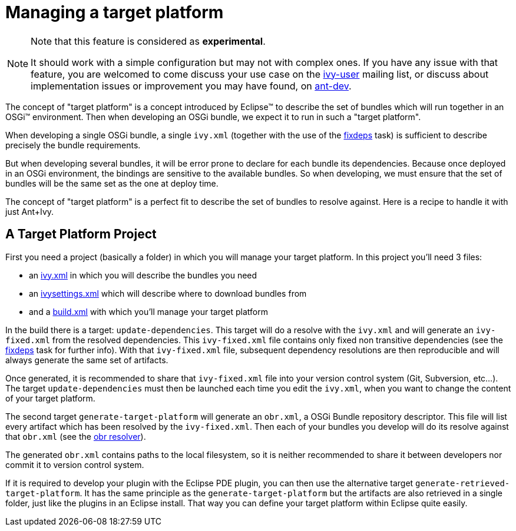 ////
   Licensed to the Apache Software Foundation (ASF) under one
   or more contributor license agreements.  See the NOTICE file
   distributed with this work for additional information
   regarding copyright ownership.  The ASF licenses this file
   to you under the Apache License, Version 2.0 (the
   "License"); you may not use this file except in compliance
   with the License.  You may obtain a copy of the License at

     http://www.apache.org/licenses/LICENSE-2.0

   Unless required by applicable law or agreed to in writing,
   software distributed under the License is distributed on an
   "AS IS" BASIS, WITHOUT WARRANTIES OR CONDITIONS OF ANY
   KIND, either express or implied.  See the License for the
   specific language governing permissions and limitations
   under the License.
////

= Managing a target platform

[NOTE]
====
Note that this feature is considered as *experimental*.

It should work with a simple configuration but may not with complex ones. If you have any issue with that feature, you are welcomed to come discuss your use case on the link:http://ant.apache.org/ivy/mailing-lists.html[ivy-user] mailing list, or discuss about implementation issues or improvement you may have found, on link:http://ant.apache.org/ivy/mailing-lists.html[ant-dev].

====


The concept of "target platform" is a concept introduced by Eclipse&#153; to describe the set of bundles which will run together in an OSGi&#153; environment. Then when developing an OSGi bundle, we expect it to run in such a "target platform".

When developing a single OSGi bundle, a single `ivy.xml` (together with the use of the link:../use/fixdeps.html[fixdeps] task) is sufficient to describe precisely the bundle requirements.

But when developing several bundles, it will be error prone to declare for each bundle its dependencies. Because once deployed in an OSGi environment, the bindings are sensitive to the available bundles. So when developing, we must ensure that the set of bundles will be the same set as the one at deploy time.

The concept of "target platform" is a perfect fit to describe the set of bundles to resolve against. Here is a recipe to handle it with just Ant+Ivy.


== A Target Platform Project


First you need a project (basically a folder) in which you will manage your target platform. In this project you'll need 3 files:


    * an link:../samples/target-platform/ivy.xml[ivy.xml] in which you will describe the bundles you need

    * an link:../samples/target-platform/ivysettings.xml[ivysettings.xml] which will describe where to download bundles from

    * and a link:../samples/target-platform/build.xml[build.xml] with which you'll manage your target platform


In the build there is a target: `update-dependencies`. This target will do a resolve with the `ivy.xml` and will generate an `ivy-fixed.xml` from the resolved dependencies. This `ivy-fixed.xml` file contains only fixed non transitive dependencies (see the link:../use/fixdeps.html[fixdeps] task for further info). With that `ivy-fixed.xml` file, subsequent dependency resolutions are then reproducible and will always generate the same set of artifacts.

Once generated, it is recommended to share that `ivy-fixed.xml` file into your version control system (Git, Subversion, etc...). The target `update-dependencies` must then be launched each time you edit the `ivy.xml`, when you want to change the content of your target platform.

The second target `generate-target-platform` will generate an `obr.xml`, a OSGi Bundle repository descriptor. This file will list every artifact which has been resolved by the `ivy-fixed.xml`. Then each of your bundles you develop will do its resolve against that `obr.xml` (see the link:../resolver/obr.html[obr resolver]).

The generated `obr.xml` contains paths to the local filesystem, so it is neither recommended to share it between developers nor commit it to version control system.

If it is required to develop your plugin with the Eclipse PDE plugin, you can then use the alternative target `generate-retrieved-target-platform`. It has the same principle as the `generate-target-platform` but the artifacts are also retrieved in a single folder, just like the plugins in an Eclipse install. That way you can define your target platform within Eclipse quite easily.
